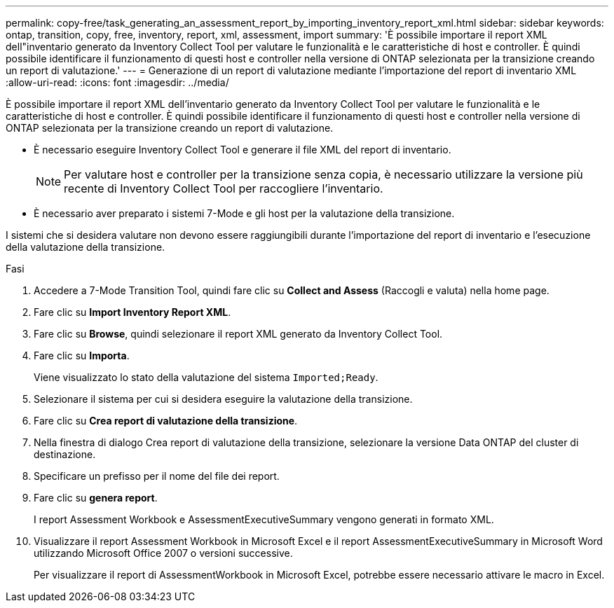 ---
permalink: copy-free/task_generating_an_assessment_report_by_importing_inventory_report_xml.html 
sidebar: sidebar 
keywords: ontap, transition, copy, free, inventory, report, xml, assessment, import 
summary: 'È possibile importare il report XML dell"inventario generato da Inventory Collect Tool per valutare le funzionalità e le caratteristiche di host e controller. È quindi possibile identificare il funzionamento di questi host e controller nella versione di ONTAP selezionata per la transizione creando un report di valutazione.' 
---
= Generazione di un report di valutazione mediante l'importazione del report di inventario XML
:allow-uri-read: 
:icons: font
:imagesdir: ../media/


[role="lead"]
È possibile importare il report XML dell'inventario generato da Inventory Collect Tool per valutare le funzionalità e le caratteristiche di host e controller. È quindi possibile identificare il funzionamento di questi host e controller nella versione di ONTAP selezionata per la transizione creando un report di valutazione.

* È necessario eseguire Inventory Collect Tool e generare il file XML del report di inventario.
+

NOTE: Per valutare host e controller per la transizione senza copia, è necessario utilizzare la versione più recente di Inventory Collect Tool per raccogliere l'inventario.

* È necessario aver preparato i sistemi 7-Mode e gli host per la valutazione della transizione.


I sistemi che si desidera valutare non devono essere raggiungibili durante l'importazione del report di inventario e l'esecuzione della valutazione della transizione.

.Fasi
. Accedere a 7-Mode Transition Tool, quindi fare clic su *Collect and Assess* (Raccogli e valuta) nella home page.
. Fare clic su *Import Inventory Report XML*.
. Fare clic su *Browse*, quindi selezionare il report XML generato da Inventory Collect Tool.
. Fare clic su *Importa*.
+
Viene visualizzato lo stato della valutazione del sistema `Imported;Ready`.

. Selezionare il sistema per cui si desidera eseguire la valutazione della transizione.
. Fare clic su *Crea report di valutazione della transizione*.
. Nella finestra di dialogo Crea report di valutazione della transizione, selezionare la versione Data ONTAP del cluster di destinazione.
. Specificare un prefisso per il nome del file dei report.
. Fare clic su *genera report*.
+
I report Assessment Workbook e AssessmentExecutiveSummary vengono generati in formato XML.

. Visualizzare il report Assessment Workbook in Microsoft Excel e il report AssessmentExecutiveSummary in Microsoft Word utilizzando Microsoft Office 2007 o versioni successive.
+
Per visualizzare il report di AssessmentWorkbook in Microsoft Excel, potrebbe essere necessario attivare le macro in Excel.


